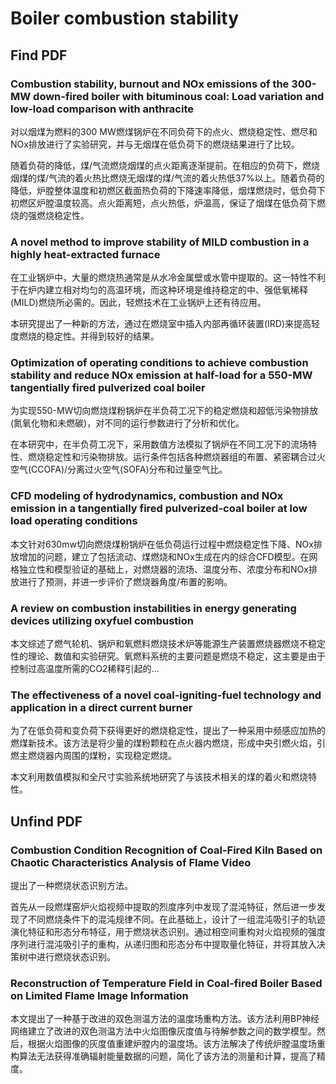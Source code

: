 * Boiler combustion stability
** Find PDF
***  Combustion stability, burnout and NOx emissions of the 300-MW down-fired boiler with bituminous coal: Load variation and low-load comparison with anthracite
对以烟煤为燃料的300 MW燃煤锅炉在不同负荷下的点火、燃烧稳定性、燃尽和NOx排放进行了实验研究，并与无烟煤在低负荷下的燃烧结果进行了比较。

随着负荷的降低，煤/气流燃烧烟煤的点火距离逐渐提前。在相应的负荷下，燃烧烟煤的煤/气流的着火热比燃烧无烟煤的煤/气流的着火热低37%以上。随着负荷的降低，炉膛整体温度和初燃区截面热负荷的下降速率降低，烟煤燃烧时，低负荷下初燃区炉膛温度较高。点火距离短，点火热低，炉温高，保证了烟煤在低负荷下燃烧的强燃烧稳定性。
*** A novel method to improve stability of MILD combustion in a highly heat-extracted furnace
在工业锅炉中，大量的燃烧热通常是从水冷金属壁或水管中提取的。这一特性不利于在炉内建立相对均匀的高温环境，而这种环境是维持稳定的中、强低氧稀释(MILD)燃烧所必需的。因此，轻燃技术在工业锅炉上还有待应用。

本研究提出了一种新的方法，通过在燃烧室中插入内部再循环装置(IRD)来提高轻度燃烧的稳定性。并得到较好的结果。
*** Optimization of operating conditions to achieve combustion stability and reduce NOx emission at half-load for a 550-MW tangentially fired pulverized coal boiler
为实现550-MW切向燃烧煤粉锅炉在半负荷工况下的稳定燃烧和超低污染物排放(氮氧化物和未燃碳)，对不同的运行参数进行了分析和优化。

在本研究中，在半负荷工况下，采用数值方法模拟了锅炉在不同工况下的流场特性、燃烧稳定性和污染物排放。运行条件包括各种燃烧器组的布置、紧密耦合过火空气(CCOFA)/分离过火空气(SOFA)分布和过量空气比。
*** CFD modeling of hydrodynamics, combustion and NOx emission in a tangentially fired pulverized-coal boiler at low load operating conditions
本文针对630mw切向燃烧煤粉锅炉在低负荷运行过程中燃烧稳定性下降、NOx排放增加的问题，建立了包括流动、煤燃烧和NOx生成在内的综合CFD模型。在网格独立性和模型验证的基础上，对燃烧器的流场、温度分布、浓度分布和NOx排放进行了预测，并进一步评价了燃烧器角度/布置的影响。
*** A review on combustion instabilities in energy generating devices utilizing oxyfuel combustion
本文综述了燃气轮机、锅炉和氧燃料燃烧技术炉等能源生产装置燃烧器燃烧不稳定性的理论、数值和实验研究。氧燃料系统的主要问题是燃烧不稳定，这主要是由于控制过高温度所需的CO2稀释引起的...
*** The effectiveness of a novel coal-igniting-fuel technology and application in a direct current burner
为了在低负荷和变负荷下获得更好的燃烧稳定性，提出了一种采用中频感应加热的燃煤新技术。该方法是将少量的煤粉颗粒在点火器内燃烧，形成中央引燃火焰，引燃主燃烧器内周围的煤粉，实现稳定燃烧。

本文利用数值模拟和全尺寸实验系统地研究了与该技术相关的煤的着火和燃烧特性。
** Unfind PDF
*** Combustion Condition Recognition of Coal-Fired Kiln Based on Chaotic Characteristics Analysis of Flame Video
提出了一种燃烧状态识别方法。

首先从一段燃煤窑炉火焰视频中提取的烈度序列中发现了混沌特征，然后进一步发现了不同燃烧条件下的混沌规律不同。在此基础上，设计了一组混沌吸引子的轨迹演化特征和形态分布特征，用于燃烧状态识别。通过相空间重构对火焰视频的强度序列进行混沌吸引子的重构，从递归图和形态分布中提取量化特征，并将其放入决策树中进行燃烧状态识别。
*** Reconstruction of Temperature Field in Coal-fired Boiler Based on Limited Flame Image Information
本文提出了一种基于改进的双色测温方法的温度场重构方法。该方法利用BP神经网络建立了改进的双色测温方法中火焰图像灰度值与待解参数之间的数学模型。然后，根据火焰图像的灰度值重建炉膛内的温度场。该方法解决了传统炉膛温度场重构算法无法获得准确辐射能量数据的问题，简化了该方法的测量和计算，提高了精度。

